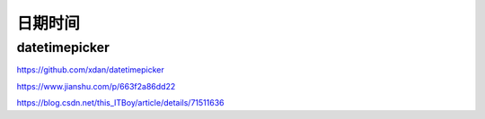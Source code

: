 ****
日期时间
****

datetimepicker
===============

https://github.com/xdan/datetimepicker

https://www.jianshu.com/p/663f2a86dd22

https://blog.csdn.net/this_ITBoy/article/details/71511636

